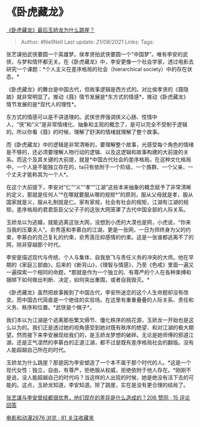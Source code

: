 * 《卧虎藏龙》
  :PROPERTIES:
  :CUSTOM_ID: 卧虎藏龙
  :END:

[[https://www.zhihu.com/question/30963769/answer/503433751][《卧虎藏龙》最后玉娇龙为什么跳崖？]]

#+BEGIN_QUOTE
  Author: #NellNell Last update: /21/08/2021/ Links: Tags:
#+END_QUOTE

张艺谋拍武侠要圆一个英雄梦。侯孝贤拍武侠要圆一个“中国梦”。唯有李安的武侠，与梦和情怀都无关。在《卧虎藏龙》中，李安更像一个社会学家，透过电影去研究一个课题：*个人主义在差序格局的社会（hierarchical
society）中的存在状态。*

《卧虎藏龙》的舞台是中国古代，但故事逻辑是西方式的。对比侯孝贤的《聂隐娘》就非常明显了。推动《聂》情节发展是*东方式的情感*，推动《卧虎藏龙》情节发展的是*现代人的理性*。

东方式的情感可以是不讲道理的。武侠世界强调侠义心肠、性情中人，“侠”和“义”是非常情绪化、抽象和主观的概念了，是可以完全不受制于逻辑的。所以你看《聂》的时候，理解了舒淇的情绪就理解了整个故事。

而《卧虎藏龙》中的逻辑是非常清晰的，要理解整个故事，光感受每个角色的情绪是不够的，还必须要理解人物行动的逻辑、以及这逻辑和故事构建的大前提的关系。而这个及其关键的大前提，就是*中国古代社会的差序格局。在这种文化格局中，一个人是不能独立存在的，ta只有依附于一个阶级、一个族群、一个父亲、一个丈夫才能称其为一个人*。

在这个大前提下，李安对“仁”“义”“孝”“江湖”这些本来抽象的概念赋予了非常清晰的定义，那就是任何人“*在哪就要服从哪的规矩*”的原则，服从父母就是孝，服从国家就是义，服从礼制就是仁。家有家规，社会有社会的规矩，江湖有江湖的规矩。差序格局的君君臣臣父父子子的这张大网笼罩了古代中国全部的人际关系。

玉娇龙以为逃婚，就能逃离这张大网，没想到小虎的大漠也是网，小虎说，“你来当我的压寨夫人”。俞秀莲和李慕白的江湖，更是一张网，一日为师终身为父的约束，李慕白的克己复礼的约束，俞秀莲压抑感情的约束。这是一张谁都逃离不了的网，除非穿越那个时代。

李安是描述现代与传统、个人与集体、自我放飞与责任义务的冲突的大师。他在早期的《家庭三部曲》，后来的《断背山》，《理智与情感》，乃至《色戒》里面一遍又一遍探索一个相同的命题，*那就是作为一个独立的、有尊严的个人在各种束缚和捆绑下如何做出判断、决定，如何突出重围，或者自我毁灭。*

《卧虎藏龙》虽然把故事搬到了中国古代，李安所迷恋的这个人生命题却没有改变。而中国古代简直是一个绝佳的实验场。在这里有重重叠叠的人际关系、责任和义务、秩序和位置。*武侠是个幌子*。

我们本以为江湖是个逃离那些繁文缛节、僵化秩序的桃花源，玉娇龙一开始也是这么以为的。我们正是透过她的视角感受到她对既有秩序的绝望、和对江湖的极大期望。然而接下来李安展现给我们的，是玉娇龙梦想的破碎。无论是她师傅的邪道江湖，还是正气凛然的李慕白的正道江湖，都不过是既有差序格局社会的翻版。没有人能超越自己所在的时代。

玉娇龙为什么跳崖？那是因为李安塑造了一个本不属于那个时代的人。*这是一个现代女性：独立，自由，有尊严，拒绝服从权威，拒绝依附于他人存在。*刚刚不是说，没人能超越自己的时代吗？当这样的人出现的时候，她是绝没有活下去的可能的。这点，玉娇龙知道，李安知道。除了跳崖，实在是没有更合理的结局了。

[[https://www.zhihu.com/question/20571696/answer/660007810][张艺谋与李安曾经都很优秀，他们现在的差异是什么造成的？206
赞同 · 15 评论回答]]

[[https://www.zhihu.com/collection/313818721][电影和动漫2676 浏览 · 81
关注收藏夹]]
